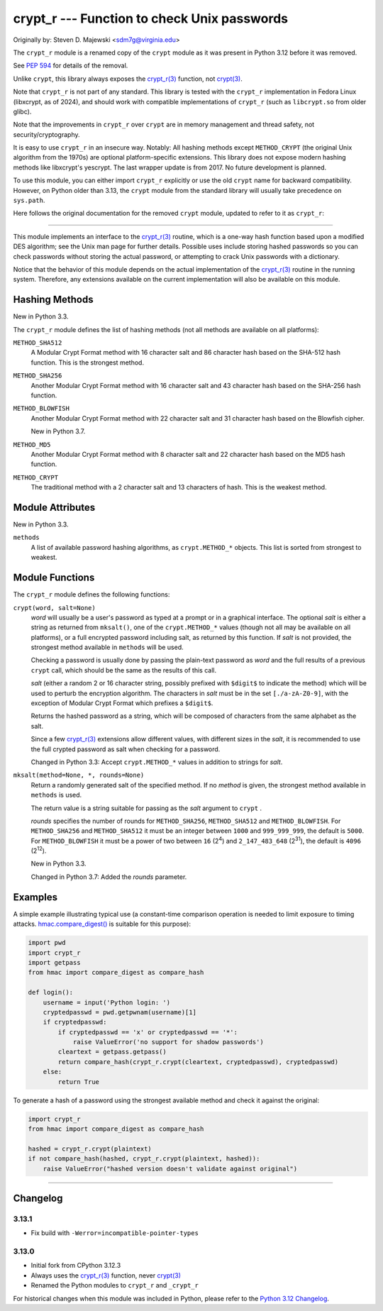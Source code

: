 crypt_r --- Function to check Unix passwords
============================================

Originally by: Steven D. Majewski <sdm7g@virginia.edu>

The ``crypt_r`` module is a renamed copy of the ``crypt`` module
as it was present in Python 3.12 before it was removed.

See `PEP 594`_ for details of the removal.

Unlike ``crypt``, this library always exposes the `crypt_r(3)`_ function, not `crypt(3)`_.

Note that ``crypt_r`` is not part of any standard.
This library is tested with the ``crypt_r`` implementation in Fedora Linux
(libxcrypt, as of 2024), and should work with compatible implementations of ``crypt_r``
(such as ``libcrypt.so`` from older glibc).

Note that the improvements in ``crypt_r`` over ``crypt`` are in memory management and thread safety,
not security/cryptography.

It is easy to use ``crypt_r`` in an insecure way. Notably:
All hashing methods except ``METHOD_CRYPT`` (the original Unix algorithm from the 1970s)
are optional platform-specific extensions.
This library does not expose modern hashing methods like libxcrypt's yescrypt.
The last wrapper update is from 2017.
No future development is planned.

To use this module, you can either import ``crypt_r`` explicitly
or use the old ``crypt`` name for backward compatibility.
However, on Python older than 3.13, the ``crypt`` module
from the standard library will usually take precedence on ``sys.path``.

Here follows the original documentation for the removed ``crypt`` module,
updated to refer to it as ``crypt_r``:

--------------

This module implements an interface to the `crypt_r(3)`_ routine, which is
a one-way hash function based upon a modified DES algorithm; see the Unix man
page for further details.  Possible uses include storing hashed passwords
so you can check passwords without storing the actual password, or attempting
to crack Unix passwords with a dictionary.

Notice that the behavior of this module depends on the actual implementation  of
the `crypt_r(3)`_ routine in the running system.  Therefore, any
extensions available on the current implementation will also  be available on
this module.

Hashing Methods
---------------

New in Python 3.3.

The ``crypt_r`` module defines the list of hashing methods (not all methods
are available on all platforms):

``METHOD_SHA512``
   A Modular Crypt Format method with 16 character salt and 86 character
   hash based on the SHA-512 hash function.  This is the strongest method.

``METHOD_SHA256``
   Another Modular Crypt Format method with 16 character salt and 43
   character hash based on the SHA-256 hash function.

``METHOD_BLOWFISH``
   Another Modular Crypt Format method with 22 character salt and 31
   character hash based on the Blowfish cipher.

   New in Python 3.7.

``METHOD_MD5``
   Another Modular Crypt Format method with 8 character salt and 22
   character hash based on the MD5 hash function.

``METHOD_CRYPT``
   The traditional method with a 2 character salt and 13 characters of
   hash.  This is the weakest method.


Module Attributes
-----------------

New in Python 3.3.

``methods``
   A list of available password hashing algorithms, as
   ``crypt.METHOD_*`` objects.  This list is sorted from strongest to
   weakest.


Module Functions
----------------

The ``crypt_r`` module defines the following functions:

``crypt(word, salt=None)``
   *word* will usually be a user's password as typed at a prompt or  in a graphical
   interface.  The optional *salt* is either a string as returned from
   ``mksalt()``, one of the ``crypt.METHOD_*`` values (though not all
   may be available on all platforms), or a full encrypted password
   including salt, as returned by this function.  If *salt* is not
   provided, the strongest method available in ``methods`` will be used.

   Checking a password is usually done by passing the plain-text password
   as *word* and the full results of a previous  ``crypt``  call,
   which should be the same as the results of this call.

   *salt* (either a random 2 or 16 character string, possibly prefixed with
   ``$digit$`` to indicate the method) which will be used to perturb the
   encryption algorithm.  The characters in *salt* must be in the set
   ``[./a-zA-Z0-9]``, with the exception of Modular Crypt Format which
   prefixes a ``$digit$``.

   Returns the hashed password as a string, which will be composed of
   characters from the same alphabet as the salt.

   Since a few `crypt_r(3)`_ extensions allow different values, with
   different sizes in the *salt*, it is recommended to use  the full crypted
   password as salt when checking for a password.

   Changed in Python 3.3:
   Accept ``crypt.METHOD_*`` values in addition to strings for *salt*.


``mksalt(method=None, *, rounds=None)``
   Return a randomly generated salt of the specified method.  If no
   *method* is given, the strongest method available in ``methods`` is
   used.

   The return value is a string suitable for passing as the *salt* argument
   to  ``crypt`` .

   *rounds* specifies the number of rounds for ``METHOD_SHA256``,
   ``METHOD_SHA512`` and ``METHOD_BLOWFISH``.
   For ``METHOD_SHA256`` and ``METHOD_SHA512`` it must be an integer between
   ``1000`` and ``999_999_999``, the default is ``5000``.  For
   ``METHOD_BLOWFISH`` it must be a power of two between ``16`` (2\ :sup:`4`)
   and ``2_147_483_648`` (2\ :sup:`31`), the default is ``4096``
   (2\ :sup:`12`).

   New in Python 3.3.

   Changed in Python 3.7:
   Added the *rounds* parameter.


Examples
--------

A simple example illustrating typical use (a constant-time comparison
operation is needed to limit exposure to timing attacks.
`hmac.compare_digest()`_ is suitable for this purpose):

.. code-block:: python

   import pwd
   import crypt_r
   import getpass
   from hmac import compare_digest as compare_hash

   def login():
       username = input('Python login: ')
       cryptedpasswd = pwd.getpwnam(username)[1]
       if cryptedpasswd:
           if cryptedpasswd == 'x' or cryptedpasswd == '*':
               raise ValueError('no support for shadow passwords')
           cleartext = getpass.getpass()
           return compare_hash(crypt_r.crypt(cleartext, cryptedpasswd), cryptedpasswd)
       else:
           return True

To generate a hash of a password using the strongest available method and
check it against the original:

.. code-block:: python

   import crypt_r
   from hmac import compare_digest as compare_hash

   hashed = crypt_r.crypt(plaintext)
   if not compare_hash(hashed, crypt_r.crypt(plaintext, hashed)):
       raise ValueError("hashed version doesn't validate against original")

--------------


Changelog
---------

3.13.1
^^^^^^

* Fix build with ``-Werror=incompatible-pointer-types``


3.13.0
^^^^^^

* Initial fork from CPython 3.12.3
* Always uses the `crypt_r(3)`_ function, never `crypt(3)`_
* Renamed the Python modules to ``crypt_r`` and ``_crypt_r``

For historical changes when this module was included in Python,
please refer to the `Python 3.12 Changelog`_.


.. _PEP 594: https://peps.python.org/pep-0594/#crypt
.. _crypt(3): https://manpages.debian.org/crypt(3)
.. _crypt_r(3): https://manpages.debian.org/crypt_r(3)
.. _hmac.compare_digest(): https://docs.python.org/3/library/hmac.html#hmac.compare_digest
.. _Python 3.12 Changelog: https://docs.python.org/3.12/whatsnew/changelog.html
